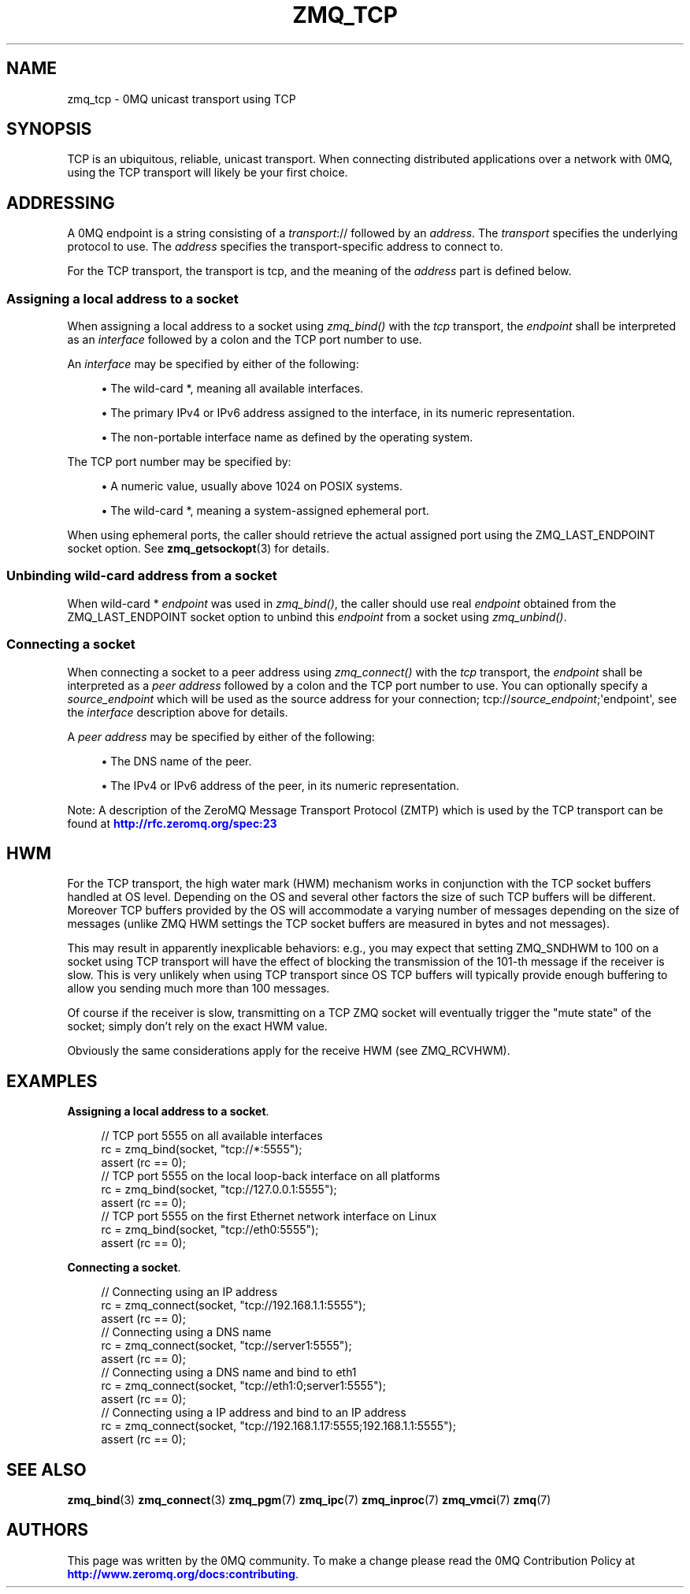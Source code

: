 '\" t
.\"     Title: zmq_tcp
.\"    Author: [see the "AUTHORS" section]
.\" Generator: DocBook XSL Stylesheets vsnapshot <http://docbook.sf.net/>
.\"      Date: 11/18/2022
.\"    Manual: 0MQ Manual
.\"    Source: 0MQ 4.3.4
.\"  Language: English
.\"
.TH "ZMQ_TCP" "7" "11/18/2022" "0MQ 4\&.3\&.4" "0MQ Manual"
.\" -----------------------------------------------------------------
.\" * Define some portability stuff
.\" -----------------------------------------------------------------
.\" ~~~~~~~~~~~~~~~~~~~~~~~~~~~~~~~~~~~~~~~~~~~~~~~~~~~~~~~~~~~~~~~~~
.\" http://bugs.debian.org/507673
.\" http://lists.gnu.org/archive/html/groff/2009-02/msg00013.html
.\" ~~~~~~~~~~~~~~~~~~~~~~~~~~~~~~~~~~~~~~~~~~~~~~~~~~~~~~~~~~~~~~~~~
.ie \n(.g .ds Aq \(aq
.el       .ds Aq '
.\" -----------------------------------------------------------------
.\" * set default formatting
.\" -----------------------------------------------------------------
.\" disable hyphenation
.nh
.\" disable justification (adjust text to left margin only)
.ad l
.\" -----------------------------------------------------------------
.\" * MAIN CONTENT STARTS HERE *
.\" -----------------------------------------------------------------
.SH "NAME"
zmq_tcp \- 0MQ unicast transport using TCP
.SH "SYNOPSIS"
.sp
TCP is an ubiquitous, reliable, unicast transport\&. When connecting distributed applications over a network with 0MQ, using the TCP transport will likely be your first choice\&.
.SH "ADDRESSING"
.sp
A 0MQ endpoint is a string consisting of a \fItransport\fR:// followed by an \fIaddress\fR\&. The \fItransport\fR specifies the underlying protocol to use\&. The \fIaddress\fR specifies the transport\-specific address to connect to\&.
.sp
For the TCP transport, the transport is tcp, and the meaning of the \fIaddress\fR part is defined below\&.
.SS "Assigning a local address to a socket"
.sp
When assigning a local address to a socket using \fIzmq_bind()\fR with the \fItcp\fR transport, the \fIendpoint\fR shall be interpreted as an \fIinterface\fR followed by a colon and the TCP port number to use\&.
.sp
An \fIinterface\fR may be specified by either of the following:
.sp
.RS 4
.ie n \{\
\h'-04'\(bu\h'+03'\c
.\}
.el \{\
.sp -1
.IP \(bu 2.3
.\}
The wild\-card
*, meaning all available interfaces\&.
.RE
.sp
.RS 4
.ie n \{\
\h'-04'\(bu\h'+03'\c
.\}
.el \{\
.sp -1
.IP \(bu 2.3
.\}
The primary IPv4 or IPv6 address assigned to the interface, in its numeric representation\&.
.RE
.sp
.RS 4
.ie n \{\
\h'-04'\(bu\h'+03'\c
.\}
.el \{\
.sp -1
.IP \(bu 2.3
.\}
The non\-portable interface name as defined by the operating system\&.
.RE
.sp
The TCP port number may be specified by:
.sp
.RS 4
.ie n \{\
\h'-04'\(bu\h'+03'\c
.\}
.el \{\
.sp -1
.IP \(bu 2.3
.\}
A numeric value, usually above 1024 on POSIX systems\&.
.RE
.sp
.RS 4
.ie n \{\
\h'-04'\(bu\h'+03'\c
.\}
.el \{\
.sp -1
.IP \(bu 2.3
.\}
The wild\-card
*, meaning a system\-assigned ephemeral port\&.
.RE
.sp
When using ephemeral ports, the caller should retrieve the actual assigned port using the ZMQ_LAST_ENDPOINT socket option\&. See \fBzmq_getsockopt\fR(3) for details\&.
.SS "Unbinding wild\-card address from a socket"
.sp
When wild\-card * \fIendpoint\fR was used in \fIzmq_bind()\fR, the caller should use real \fIendpoint\fR obtained from the ZMQ_LAST_ENDPOINT socket option to unbind this \fIendpoint\fR from a socket using \fIzmq_unbind()\fR\&.
.SS "Connecting a socket"
.sp
When connecting a socket to a peer address using \fIzmq_connect()\fR with the \fItcp\fR transport, the \fIendpoint\fR shall be interpreted as a \fIpeer address\fR followed by a colon and the TCP port number to use\&. You can optionally specify a \fIsource_endpoint\fR which will be used as the source address for your connection; tcp://\fIsource_endpoint\fR;\*(Aqendpoint\*(Aq, see the \fIinterface\fR description above for details\&.
.sp
A \fIpeer address\fR may be specified by either of the following:
.sp
.RS 4
.ie n \{\
\h'-04'\(bu\h'+03'\c
.\}
.el \{\
.sp -1
.IP \(bu 2.3
.\}
The DNS name of the peer\&.
.RE
.sp
.RS 4
.ie n \{\
\h'-04'\(bu\h'+03'\c
.\}
.el \{\
.sp -1
.IP \(bu 2.3
.\}
The IPv4 or IPv6 address of the peer, in its numeric representation\&.
.RE
.sp
Note: A description of the ZeroMQ Message Transport Protocol (ZMTP) which is used by the TCP transport can be found at \m[blue]\fBhttp://rfc\&.zeromq\&.org/spec:23\fR\m[]
.SH "HWM"
.sp
For the TCP transport, the high water mark (HWM) mechanism works in conjunction with the TCP socket buffers handled at OS level\&. Depending on the OS and several other factors the size of such TCP buffers will be different\&. Moreover TCP buffers provided by the OS will accommodate a varying number of messages depending on the size of messages (unlike ZMQ HWM settings the TCP socket buffers are measured in bytes and not messages)\&.
.sp
This may result in apparently inexplicable behaviors: e\&.g\&., you may expect that setting ZMQ_SNDHWM to 100 on a socket using TCP transport will have the effect of blocking the transmission of the 101\-th message if the receiver is slow\&. This is very unlikely when using TCP transport since OS TCP buffers will typically provide enough buffering to allow you sending much more than 100 messages\&.
.sp
Of course if the receiver is slow, transmitting on a TCP ZMQ socket will eventually trigger the "mute state" of the socket; simply don\(cqt rely on the exact HWM value\&.
.sp
Obviously the same considerations apply for the receive HWM (see ZMQ_RCVHWM)\&.
.SH "EXAMPLES"
.PP
\fBAssigning a local address to a socket\fR. 
.sp
.if n \{\
.RS 4
.\}
.nf
//  TCP port 5555 on all available interfaces
rc = zmq_bind(socket, "tcp://*:5555");
assert (rc == 0);
//  TCP port 5555 on the local loop\-back interface on all platforms
rc = zmq_bind(socket, "tcp://127\&.0\&.0\&.1:5555");
assert (rc == 0);
//  TCP port 5555 on the first Ethernet network interface on Linux
rc = zmq_bind(socket, "tcp://eth0:5555");
assert (rc == 0);
.fi
.if n \{\
.RE
.\}
.PP
\fBConnecting a socket\fR. 
.sp
.if n \{\
.RS 4
.\}
.nf
//  Connecting using an IP address
rc = zmq_connect(socket, "tcp://192\&.168\&.1\&.1:5555");
assert (rc == 0);
//  Connecting using a DNS name
rc = zmq_connect(socket, "tcp://server1:5555");
assert (rc == 0);
//  Connecting using a DNS name and bind to eth1
rc = zmq_connect(socket, "tcp://eth1:0;server1:5555");
assert (rc == 0);
//  Connecting using a IP address and bind to an IP address
rc = zmq_connect(socket, "tcp://192\&.168\&.1\&.17:5555;192\&.168\&.1\&.1:5555");
assert (rc == 0);
.fi
.if n \{\
.RE
.\}
.sp
.SH "SEE ALSO"
.sp
\fBzmq_bind\fR(3) \fBzmq_connect\fR(3) \fBzmq_pgm\fR(7) \fBzmq_ipc\fR(7) \fBzmq_inproc\fR(7) \fBzmq_vmci\fR(7) \fBzmq\fR(7)
.SH "AUTHORS"
.sp
This page was written by the 0MQ community\&. To make a change please read the 0MQ Contribution Policy at \m[blue]\fBhttp://www\&.zeromq\&.org/docs:contributing\fR\m[]\&.
